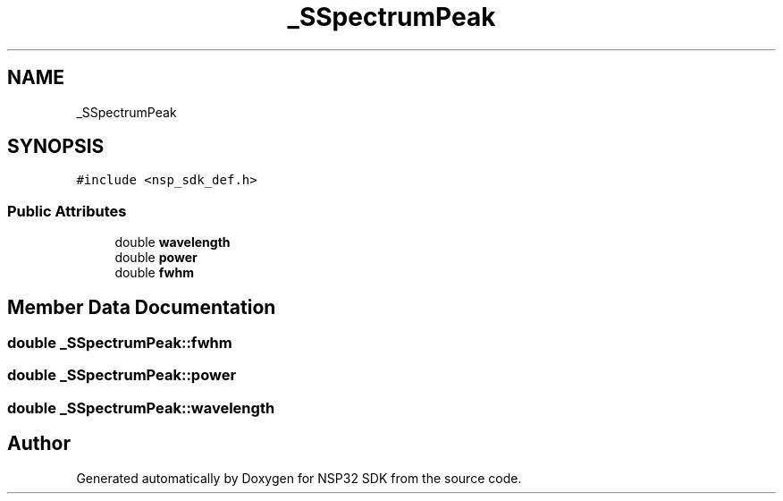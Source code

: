.TH "_SSpectrumPeak" 3 "Tue Jan 31 2017" "Version v1.7" "NSP32 SDK" \" -*- nroff -*-
.ad l
.nh
.SH NAME
_SSpectrumPeak
.SH SYNOPSIS
.br
.PP
.PP
\fC#include <nsp_sdk_def\&.h>\fP
.SS "Public Attributes"

.in +1c
.ti -1c
.RI "double \fBwavelength\fP"
.br
.ti -1c
.RI "double \fBpower\fP"
.br
.ti -1c
.RI "double \fBfwhm\fP"
.br
.in -1c
.SH "Member Data Documentation"
.PP 
.SS "double _SSpectrumPeak::fwhm"

.SS "double _SSpectrumPeak::power"

.SS "double _SSpectrumPeak::wavelength"


.SH "Author"
.PP 
Generated automatically by Doxygen for NSP32 SDK from the source code\&.

